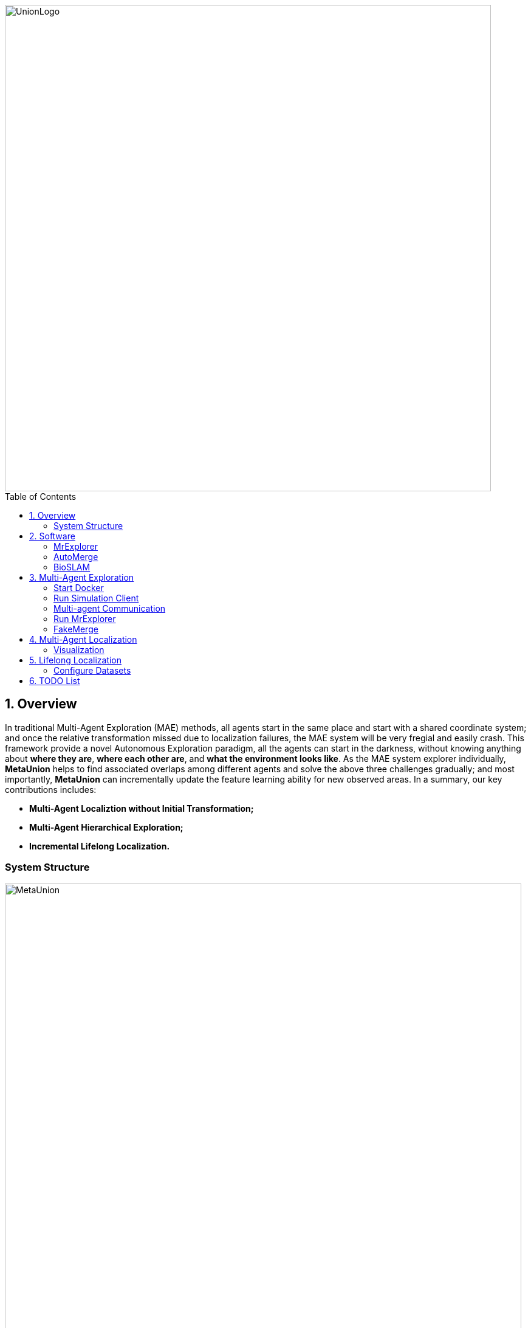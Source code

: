 :sectnums:
:sectnumlevels: 1
:toc: macro
:toclevels: 2

image::doc/images/UnionLogo.png["UnionLogo", width=800px]

toc::[]

== Overview
In traditional Multi-Agent Exploration (MAE) methods, all agents start in the same place and start with a shared coordinate system; and once the relative transformation missed due to localization failures, the MAE system will be very fregial and easily crash. This framework provide a novel Autonomous Exploration paradigm, all the agents can start in the darkness, without knowing anything about *where they are*, *where each other are*, and *what the environment looks like*. As the MAE system explorer individually, *MetaUnion* helps to find associated overlaps among different agents and solve the above three challenges gradually; and most importantly, *MetaUnion* can incrementally update the feature learning ability for new observed areas. In a summary, our key contributions includes:

* *Multi-Agent Localiztion without Initial Transformation;*
* *Multi-Agent Hierarchical Exploration;*
* *Incremental Lifelong Localization.*

=== System Structure

image::doc/images/MetaUnion.png["MetaUnion", width=850px]

MetaUnion mainly contains three key modules within the framework: *AutoMerge*, *MrExplorer*, and *BioSLAM*. In the begining, each agent is randomly assigned at a new envionrment, and has neither information about other agents' localization, nor place recognition ability for the new areas, and conduct single-agent exploration individually.
When the trajectries of different agents have overlaps, *AutoMerge* module can automatically detect the data association between agents, and estimate the relative positions for them. Based on the relative transformation, *MrExplorer* can divide the agent into different groups based on their connections, and apply hierarichal exploration for individual agent. Parallel with the above procedure, *BioSLAM* constructs a dual-memory system to memorize the large-scale and long-duration place features. As the MAS system explorer to bigger area, their cooperation ability and place recognition ability are improved gradually.

== Software

To quickly install all the necessary softwares for MetaUnion, please following the instructions,
[source,bash]
----
git clone --recurse-submodules -j8 https://github.com/MetaSLAM/MetaUnion.git
sh install.sh
echo "export MetaUnion=/home/codespace/MetaUnion" >> ~/.bashrc
echo "export META_AUTOMERGE=$MetaUnion/stack/AutoMerge" >> ~/.bashrc
echo "export META_EXPLORER=$MetaUnion/stack/MrExplorer" >> ~/.bashrc
echo "export META_SIM=$MetaUnion/stack/Multi-Agent-Simulation" >> ~/.bashrc
source ~/.bashrc
----
Please keep in mind, *META_AUTOMERGE*, *META_EXPLORER* and *META_SIM* indicate the *PATH* env for the three key modules. In the following sections, we will investigate the details of each module.

=== MrExplorer

image::doc/images/MrExplorer.png["System", width=800px]

Since all agents begin from unknown darkness area within an given map, each agent are starting from a local exploration policy based on its observations. And based on the *AutoMerge* module, small group agents will find their relative transformations, then such agents are grouped into one set, and the single agent exploration policy are transfermed into multi-agent exploration policy. Gradually, all the agents are converted into one group. This hierarchical strategy help crowd agents quickly understand their coopeartion status with each others, and can balance the exploration efficiency and robustness without any initial position and relative transformation information.

.API: [white blue-background]#*Input*# and [white red-background]#*Output*#
[NOTE]
====
[options="interactive"]
- [white blue-background]#*Odometry for each agent*#
- [white blue-background]#*Grouping status from AutoMerge*#
- [white red-background]#*Waypoints for each agent*#
====

.TODO List
[NOTE]
====
[options="interactive"]
- [ ] [red yellow-background]#*Online Submap Merging*#
- [ ] [red yellow-background]#*Strategy Selection*#
- [ ] [red yellow-background]#*Group Waypoints Estimation*#
====

=== AutoMerge

image::doc/images/AutoMerge.png["System", width=800px]

AutoMerge can provide an automatic data-association for agents without any knowledge about initial position and each others. When agents upload the observations to the cloud, the agents can detect their associated overlaps (if exists), and send back the grouping results among different agent groups.

.API: [white blue-background]#*Input*# and [white red-background]#*Output*#
[NOTE]
====
[options="interactive"]
- [white blue-background]#*Odometry from individual agents*#
- [white blue-background]#*SubMaps from individual agents*#
- [white red-background]#*Grouping Indexes*#
- [white red-background]#*Relative Transformations*#
====

.TODO List
[NOTE]
====
[options="interactive"]
- [ ] [red yellow-background]#*Onine SubMap Generation*#
- [ ] [red yellow-background]#*Onine Feature Evaluation*#
- [ ] [red yellow-background]#*Onine Cache Checking*#
- [ ] [red yellow-background]#*Onine Position Estimation*#
====

=== BioSLAM

image::doc/images/BioSLAM.png["System", width=800px]

We present BioSLAM, a lifelong SLAM framework for learning various new appearances incrementally and maintaining accurate place recognition for previously visited areas.Unlike humans, artificial neural networks suffer from catastrophic forgetting and may forget the previously visited areas when trained with new arrivals. For humans, researchers discover that there exists a memory replay mechanism in the brain to keep the neuron active for previous events. Inspired by this discovery, BioSLAM designs a gated generative replay to control the robot's learning behavior based on the feedback rewards.Specifically, BioSLAM provides a novel dual-memory mechanism for maintenance: 1) a dynamic memory to efficiently learn new observations and 2) a static memory to balance new-old knowledge. When combined with a visual-/LiDAR- based SLAM system, the complete processing pipeline can help the agent incrementally update the place recognition ability, robust to the increasing complexity of long-term place recognition.

.API: [white blue-background]#*Input*# and [white red-background]#*Output*#
[NOTE]
====
[options="interactive"]
- [white blue-background]#*Dual Memory Assistance*#
- [white blue-background]#*Long-short Memorization*#
- [white red-background]#*Regular Updated Models*#
====

.TODO List
[NOTE]
====
[options="interactive"]
- [ ] [red yellow-background]#*Online Feature Updating*#
- [ ] [red yellow-background]#*Strategy Selection*#
- [ ] [red yellow-background]#*Group Waypoints Estimation*#
====

== Multi-Agent Exploration

=== Start Docker

[source,bash]
----
cd AUTOMERGE
sh doc/bin/start_docker.sh
sh tmux_run.sh
----

This will enable the `metaslam/automerge` docker image, within which we already enabled the LiDAR odometry and AutoMerge Server. 
The `tmux_run.sh` will automatically trigger `online_detector.py` and `online_merging.py`.
Note, we also need to trigger `online_visualizer.py` for online visualization (in progress).

=== Run Simulation Client
Our simulation client is at:
https://github.com/MetaSLAM/Multi-Agent-Simulation.git

[source, bash]
----
cd Multi-Agent-Simulation
catkin_make
source devel/setup.bash
roslaunch vehicle_simulator system_campus.launch
----

We have to define the name of the client in launch file at the current stage.

TODO: Integrate this into config file

=== Multi-agent Communication

We use Fkie multi-master communication system for data transfer between agents.
https://github.com/fkie/multimaster_fkie.git


[source, bash]
----
cd catkin_ws/src
git clone https://github.com/fkie/multimaster_fkie.git multimaster
rosdep update
rosdep install -i --as-root pip:false --reinstall --from-paths multimaster
source devel/setup.bash
roslaunch fkie_multimaster_discovery master_discovery.launch
roslaunch fkie_multimaster_sync master_sync.launch
----

TODO: Integrate this into the simulation client


=== Run MrExplorer

[source, bash]
----
git clone https://github.com/MetaSLAM/MrExplorer.git
cd MrExplorer
catkin_make
source devel/setup.bash
roslaunch tare_planner explore_campus.launch
----

TODO:
1. Change the name of the project
2. Integrate the configuration of the client into the config file
3. Debug the global planning
4. Integrate the multi-master into this 

=== FakeMerge

[source, bash]
----
git clone https://github.com/MetaSLAM/fakemerge.git
cd fakemerge
catkin_make
source devel/setup.bash
roslaunch fakemerge transformPose.launch
----

== Multi-Agent Localization

[source,yaml]
----
DATA:
    OFFLINE_LENGTH: 100 # Set for desire testing length
----
Use `OFFLINE_LENGTH` to set the length for each agent.

[source,bash]
----
python src/offline_merging.py
----

In the current `global_rough_align` step, we will use spectral clustering method to divide agents into different groups based on their connections.

=== Visualization

Outside the docker, subscibe `/global_map` with `world` frame with `rviz`. Different un-merged maps will be visualized along the z-axis (`index*30`).

== Lifelong Localization

See the demo tutorial in the link:tests/demo.ipynb[jupyter] and link:tests/test.py[python] version.

=== Configure Datasets

Download Pittsburgh datasets for online map merging.
https://drive.google.com/drive/folders/19AK8jc6yZpKN6Ub_ILGJaceZixpbwKcV?usp=sharing

Download pre-trained models and set path
[source,bash]
----
cd data && sh download.sh
echo "export ROS_IP='172.17.0.1' " >> ~/.bashrc
echo "export MASTER_IP='172.17.0.2' " >> ~/.bashrc
echo "export ROS_MASTER_URI=http://$MASTER_IP:11311/ " >> ~/.bashrc
echo "export BAG_PATH='$PATH_TO_PITT_ROS_BAGS' " >> ~/.bashrc
source ~/.bashrc
----
And the following difference matrix in the `data/results/`. Then set `ROS_IP` to enable communication between docker and host computer.
Finally, export dataset path, and replace `PATH_TO_PITT_ROS_BAGS` to the Pittusbrugh rosbags.


== TODO List
